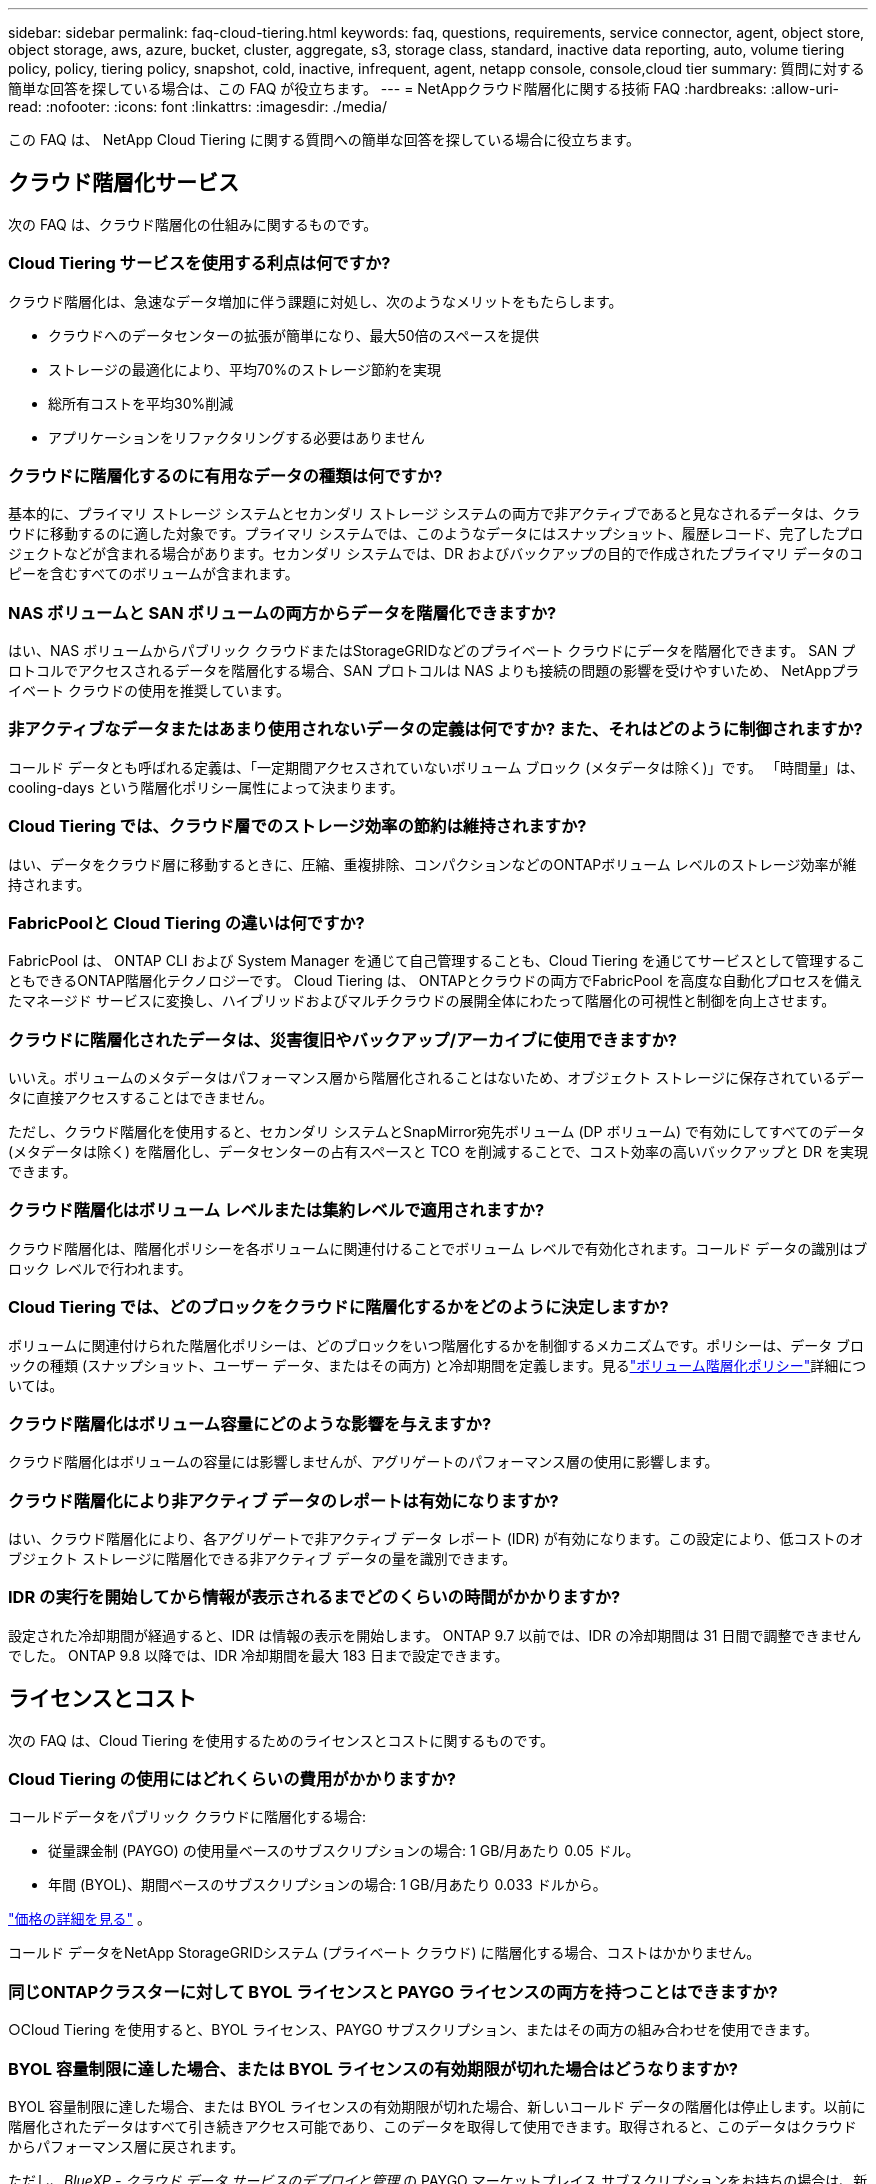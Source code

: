 ---
sidebar: sidebar 
permalink: faq-cloud-tiering.html 
keywords: faq, questions, requirements, service connector, agent, object store, object storage, aws, azure, bucket, cluster, aggregate, s3, storage class, standard, inactive data reporting, auto, volume tiering policy, policy, tiering policy, snapshot, cold, inactive, infrequent, agent, netapp console, console,cloud tier 
summary: 質問に対する簡単な回答を探している場合は、この FAQ が役立ちます。 
---
= NetAppクラウド階層化に関する技術 FAQ
:hardbreaks:
:allow-uri-read: 
:nofooter: 
:icons: font
:linkattrs: 
:imagesdir: ./media/


[role="lead"]
この FAQ は、 NetApp Cloud Tiering に関する質問への簡単な回答を探している場合に役立ちます。



== クラウド階層化サービス

次の FAQ は、クラウド階層化の仕組みに関するものです。



=== Cloud Tiering サービスを使用する利点は何ですか?

クラウド階層化は、急速なデータ増加に伴う課題に対処し、次のようなメリットをもたらします。

* クラウドへのデータセンターの拡張が簡単になり、最大50倍のスペースを提供
* ストレージの最適化により、平均70%のストレージ節約を実現
* 総所有コストを平均30%削減
* アプリケーションをリファクタリングする必要はありません




=== クラウドに階層化するのに有用なデータの種類は何ですか?

基本的に、プライマリ ストレージ システムとセカンダリ ストレージ システムの両方で非アクティブであると見なされるデータは、クラウドに移動するのに適した対象です。プライマリ システムでは、このようなデータにはスナップショット、履歴レコード、完了したプロジェクトなどが含まれる場合があります。セカンダリ システムでは、DR およびバックアップの目的で作成されたプライマリ データのコピーを含むすべてのボリュームが含まれます。



=== NAS ボリュームと SAN ボリュームの両方からデータを階層化できますか?

はい、NAS ボリュームからパブリック クラウドまたはStorageGRIDなどのプライベート クラウドにデータを階層化できます。  SAN プロトコルでアクセスされるデータを階層化する場合、SAN プロトコルは NAS よりも接続の問題の影響を受けやすいため、 NetAppプライベート クラウドの使用を推奨しています。



=== 非アクティブなデータまたはあまり使用されないデータの定義は何ですか? また、それはどのように制御されますか?

コールド データとも呼ばれる定義は、「一定期間アクセスされていないボリューム ブロック (メタデータは除く)」です。  「時間量」は、cooling-days という階層化ポリシー属性によって決まります。



=== Cloud Tiering では、クラウド層でのストレージ効率の節約は維持されますか?

はい、データをクラウド層に移動するときに、圧縮、重複排除、コンパクションなどのONTAPボリューム レベルのストレージ効率が維持されます。



=== FabricPoolと Cloud Tiering の違いは何ですか?

FabricPool は、 ONTAP CLI および System Manager を通じて自己管理することも、Cloud Tiering を通じてサービスとして管理することもできるONTAP階層化テクノロジーです。  Cloud Tiering は、 ONTAPとクラウドの両方でFabricPool を高度な自動化プロセスを備えたマネージド サービスに変換し、ハイブリッドおよびマルチクラウドの展開全体にわたって階層化の可視性と制御を向上させます。



=== クラウドに階層化されたデータは、災害復旧やバックアップ/アーカイブに使用できますか?

いいえ。ボリュームのメタデータはパフォーマンス層から階層化されることはないため、オブジェクト ストレージに保存されているデータに直接アクセスすることはできません。

ただし、クラウド階層化を使用すると、セカンダリ システムとSnapMirror宛先ボリューム (DP ボリューム) で有効にしてすべてのデータ (メタデータは除く) を階層化し、データセンターの占有スペースと TCO を削減することで、コスト効率の高いバックアップと DR を実現できます。



=== クラウド階層化はボリューム レベルまたは集約レベルで適用されますか?

クラウド階層化は、階層化ポリシーを各ボリュームに関連付けることでボリューム レベルで有効化されます。コールド データの識別はブロック レベルで行われます。



=== Cloud Tiering では、どのブロックをクラウドに階層化するかをどのように決定しますか?

ボリュームに関連付けられた階層化ポリシーは、どのブロックをいつ階層化するかを制御するメカニズムです。ポリシーは、データ ブロックの種類 (スナップショット、ユーザー データ、またはその両方) と冷却期間を定義します。見るlink:concept-cloud-tiering.html#volume-tiering-policies["ボリューム階層化ポリシー"]詳細については。



=== クラウド階層化はボリューム容量にどのような影響を与えますか?

クラウド階層化はボリュームの容量には影響しませんが、アグリゲートのパフォーマンス層の使用に影響します。



=== クラウド階層化により非アクティブ データのレポートは有効になりますか?

はい、クラウド階層化により、各アグリゲートで非アクティブ データ レポート (IDR) が有効になります。この設定により、低コストのオブジェクト ストレージに階層化できる非アクティブ データの量を識別できます。



=== IDR の実行を開始してから情報が表示されるまでどのくらいの時間がかかりますか?

設定された冷却期間が経過すると、IDR は情報の表示を開始します。  ONTAP 9.7 以前では、IDR の冷却期間は 31 日間で調整できませんでした。  ONTAP 9.8 以降では、IDR 冷却期間を最大 183 日まで設定できます。



== ライセンスとコスト

次の FAQ は、Cloud Tiering を使用するためのライセンスとコストに関するものです。



=== Cloud Tiering の使用にはどれくらいの費用がかかりますか?

コールドデータをパブリック クラウドに階層化する場合:

* 従量課金制 (PAYGO) の使用量ベースのサブスクリプションの場合: 1 GB/月あたり 0.05 ドル。
* 年間 (BYOL)、期間ベースのサブスクリプションの場合: 1 GB/月あたり 0.033 ドルから。


https://bluexp.netapp.com/pricing["価格の詳細を見る"] 。

コールド データをNetApp StorageGRIDシステム (プライベート クラウド) に階層化する場合、コストはかかりません。



=== 同じONTAPクラスターに対して BYOL ライセンスと PAYGO ライセンスの両方を持つことはできますか?

○Cloud Tiering を使用すると、BYOL ライセンス、PAYGO サブスクリプション、またはその両方の組み合わせを使用できます。



=== BYOL 容量制限に達した場合、または BYOL ライセンスの有効期限が切れた場合はどうなりますか?

BYOL 容量制限に達した場合、または BYOL ライセンスの有効期限が切れた場合、新しいコールド データの階層化は停止します。以前に階層化されたデータはすべて引き続きアクセス可能であり、このデータを取得して使用できます。取得されると、このデータはクラウドからパフォーマンス層に戻されます。

ただし、_BlueXP - クラウド データ サービスのデプロイと管理_ の PAYGO マーケットプレイス サブスクリプションをお持ちの場合は、新しいコールド データは引き続きオブジェクト ストレージに階層化され、使用量に応じて料金を支払うことになります。



=== Cloud Tiering ライセンスには、クラウド プロバイダーからの送信料金が含まれていますか?

いいえ、違います。



=== オンプレミス システムのリハイドレーションは、クラウド プロバイダーによって請求されるエグレス コストの対象になりますか?

○パブリック クラウドからのすべての読み取りには、送信料金がかかります。



=== クラウド料金を見積もるにはどうすればいいですか? クラウド階層化には「what if」モードがありますか?

クラウド プロバイダーがデータのホスティングに対して請求する料金を見積もる最良の方法は、プロバイダーの計算ツールを使用することです。 https://calculator.aws/#/["AWS"] 、 https://azure.microsoft.com/en-us/pricing/calculator/["Azure"]そして https://cloud.google.com/products/calculator["Google Cloud"]。



=== オブジェクト ストレージからオンプレミス ストレージへのデータの読み取り/取得に対して、クラウド プロバイダーから追加料金が発生しますか?



=== オブジェクト ストレージからオンプレミス ストレージへのデータの読み取り/取得に対して、クラウド プロバイダーから追加料金が発生しますか?

○チェック https://aws.amazon.com/s3/pricing/["Amazon S3 の料金"]、 https://azure.microsoft.com/en-us/pricing/details/storage/blobs/["ブロックブロブの価格"] 、 そして https://cloud.google.com/storage/pricing["クラウドストレージの料金"]データの読み取り/取得に伴って発生する追加料金について。



=== クラウド階層化を有効にする前に、ボリュームの節約量を見積もってコールド データ レポートを取得するにはどうすればよいですか?

見積りを取得するには、 ONTAPクラスターをNetAppコンソールに追加し、クラウド階層化クラスター ページから検査します。クラスタの「潜在的な階層化による節約を計算」を選択して起動します。 https://bluexp.netapp.com/cloud-tiering-service-tco["クラウド階層化TCO計算ツール"^]どれだけお金を節約できるか確認しましょう。



=== ONTAP MetroClusterを使用している場合、階層化に対してどのように課金されますか?

MetroCluster環境で使用する場合、両方のクラスターの使用に対して合計階層化ライセンスが適用されます。たとえば、100TiB の階層化ライセンスがある場合、各クラスターの使用済み階層化容量は合計容量 100TiB に加算されます。



== ONTAP

次の質問はONTAPに関連しています。



=== Cloud Tiering はどのONTAPバージョンをサポートしていますか?

Cloud Tiering はONTAPバージョン 9.2 以降をサポートしています。



=== どのようなタイプのONTAPシステムがサポートされていますか?

クラウド階層化は、単一ノードおよび高可用性のAFF、 FAS、およびONTAP Selectクラスターでサポートされています。  FabricPoolミラー構成およびMetroCluster構成のクラスターもサポートされています。



=== FASシステムからのデータを HDD のみで階層化できますか?

はい、 ONTAP 9.8 以降では、HDD アグリゲートでホストされているボリュームからデータを階層化できます。



=== HDD を搭載したFASノードを持つクラスターに結合されたAFFからデータを階層化できますか?

○クラウド階層化は、任意のアグリゲート上でホストされているボリュームを階層化するように構成できます。データ階層化構成は、使用されるコントローラーのタイプやクラスターが異種であるかどうかとは無関係です。



=== Cloud Volumes ONTAPについてはどうですか?

Cloud Volumes ONTAPシステムをお持ちの場合は、Cloud Tiering Clusters ページでそれらを見つけることができるため、ハイブリッド クラウド インフラストラクチャのデータ階層化の全体像を把握できます。ただし、 Cloud Volumes ONTAPシステムは、Cloud Tiering からは読み取り専用です。  Cloud Tiering からCloud Volumes ONTAPにデータ階層化を設定することはできません。 https://docs.netapp.com/us-en/bluexp-cloud-volumes-ontap/task-tiering.html["NetAppコンソールのONTAPシステムからCloud Volumes ONTAPシステムの階層化を設定します。"^] 。



=== ONTAPクラスタには他にどのような要件が必要ですか?

コールドデータをどこに階層化するかによって異なります。詳細については、次のリンクを参照してください。

* link:task-tiering-onprem-aws.html#prepare-your-ontap-cluster["Amazon S3へのデータの階層化"]
* link:task-tiering-onprem-azure.html#preparing-your-ontap-clusters["Azure Blob ストレージへのデータの階層化"]
* link:task-tiering-onprem-gcp.html#preparing-your-ontap-clusters["Google Cloud Storage へのデータの階層化"]
* link:task-tiering-onprem-storagegrid.html#preparing-your-ontap-clusters["StorageGRIDへのデータの階層化"]
* link:task-tiering-onprem-s3-compat.html#preparing-your-ontap-clusters["S3 オブジェクトストレージへのデータの階層化"]




== オブジェクト ストレージ

次の質問はオブジェクト ストレージに関するものです。



=== どのオブジェクト ストレージ プロバイダーがサポートされていますか?

Cloud Tiering は、次のオブジェクト ストレージ プロバイダーをサポートしています。

* Amazon S3
* Microsoft Azure ブロブ
* Google Cloud Storage
* NetAppStorageGRID
* S3互換オブジェクトストレージ（例：MinIO）
* IBM Cloud Object Storage ( FabricPoolの構成は System Manager またはONTAP CLI を使用して行う必要があります)




=== 自分のバケツ/コンテナを使用できますか?

はい、できます。データ階層化を設定するときに、新しいバケット/コンテナを追加するか、既存のバケット/コンテナを選択するかを選択できます。



=== どの地域がサポートされていますか?

* link:reference-aws-support.html["サポートされているAWSリージョン"]
* link:reference-azure-support.html["サポートされているAzureリージョン"]
* link:reference-google-support.html["サポートされている Google Cloud リージョン"]




=== どの S3 ストレージ クラスがサポートされていますか?

Cloud Tiering は、_Standard_、_Standard-Infrequent Access_、_One Zone-Infrequent Access_、_Intelligent Tiering_、および _Glacier Instant Retrieval_ ストレージ クラスへのデータ階層化をサポートします。見るlink:reference-aws-support.html["サポートされているS3ストレージクラス"]詳細についてはこちらをご覧ください。



=== Amazon S3 Glacier Flexible と S3 Glacier Deep Archive が Cloud Tiering でサポートされていないのはなぜですか?

Amazon S3 Glacier Flexible と S3 Glacier Deep Archive がサポートされていない主な理由は、Cloud Tiering が高性能な階層化ソリューションとして設計されているため、データが継続的に利用可能であり、取得のためにすぐにアクセスできる必要があるためです。  S3 Glacier Flexible と S3 Glacier Deep Archive では、データの取得には数分から 48 時間かかります。



=== MinIO などの他の S3 互換オブジェクト ストレージ サービスを Cloud Tiering で使用できますか?

はい、Tiering UI を介した S3 互換オブジェクト ストレージの構成は、 ONTAP 9.8 以降を使用するクラスターでサポートされています。link:task-tiering-onprem-s3-compat.html["詳細はこちら"] 。



=== どの Azure Blob アクセス層がサポートされていますか?

Cloud Tiering は、非アクティブなデータに対して _Hot_ または _Cool_ アクセス層へのデータ階層化をサポートします。見るlink:reference-azure-support.html["サポートされている Azure BLOB アクセス層"]詳細についてはこちらをご覧ください。



=== Google Cloud Storage ではどのストレージ クラスがサポートされていますか?

Cloud Tiering は、_Standard_、_Nearline_、_Coldline_、_Archive_ ストレージ クラスへのデータ階層化をサポートします。見るlink:reference-google-support.html["サポートされている Google Cloud ストレージ クラス"]詳細についてはこちらをご覧ください。



=== Cloud Tiering はライフサイクル管理ポリシーの使用をサポートしていますか?

○ライフサイクル管理を有効にすると、一定の日数後に Cloud Tiering によってデータがデフォルトのストレージ クラス/アクセス層からよりコスト効率の高い層に移行されます。ライフサイクル ルールは、Amazon S3 および Google Cloud ストレージの場合は選択したバケット内のすべてのオブジェクトに適用され、Azure Blob の場合は選択したストレージ アカウント内のすべてのコンテナに適用されます。



=== Cloud Tiering では、クラスター全体に 1 つのオブジェクト ストアを使用しますか、それとも集約ごとに 1 つのオブジェクト ストアを使用しますか?

一般的な構成では、クラスター全体に対して 1 つのオブジェクト ストアが存在します。  2022 年 8 月からは、*詳細設定* ページを使用してクラスターにオブジェクト ストアを追加し、異なるオブジェクト ストアを異なるアグリゲートに接続したり、ミラーリングのために 2 つのオブジェクト ストアをアグリゲートに接続したりできるようになります。



=== 同じアグリゲートに複数のバケットを接続できますか?

ミラーリングを目的として、アグリゲートごとに最大 2 つのバケットを接続でき、コールド データは両方のバケットに同期的に階層化されます。バケットは、異なるプロバイダーや異なる場所からのものである可能性があります。  2022 年 8 月からは、「*詳細設定*」ページを使用して、2 つのオブジェクト ストアを 1 つのアグリゲートに接続できるようになります。



=== 同じクラスター内の異なるアグリゲートに異なるバケットを接続できますか?

○一般的なベスト プラクティスは、単一のバケットを複数のアグリゲートにアタッチすることです。ただし、パブリック クラウドを使用する場合、オブジェクト ストレージ サービスには最大 IOPS 制限があるため、複数のバケットを考慮する必要があります。



=== ボリュームをあるクラスターから別のクラスターに移行すると、階層化されたデータはどうなるのでしょうか?

ボリュームをあるクラスターから別のクラスターに移行すると、すべてのコールド データがクラウド層から読み取られます。宛先クラスター上の書き込み場所は、階層化が有効になっているかどうかと、ソース ボリュームと宛先ボリュームで使用される階層化ポリシーの種類によって異なります。



=== 同じクラスター内のあるノードから別のノードにボリュームを移動すると、階層化されたデータはどうなるのでしょうか?

宛先アグリゲートにクラウド層が接続されていない場合、データはソース アグリゲートのクラウド層から読み取られ、宛先アグリゲートのローカル層に完全に書き込まれます。宛先アグリゲートにクラウド層が接続されている場合、迅速な切り替えを容易にするために、データはソース アグリゲートのクラウド層から読み取られ、最初に宛先アグリゲートのローカル層に書き込まれます。その後、使用された階層化ポリシーに基づいて、クラウド層に書き込まれます。

ONTAP 9.6 以降では、宛先アグリゲートがソース アグリゲートと同じクラウド層を使用している場合、コールド データはローカル層に戻りません。



=== 階層化されたデータをオンプレミスのパフォーマンス層に戻すにはどうすればよいですか?

ライトバックは通常、読み取り時に実行され、階層化ポリシーのタイプによって異なります。  ONTAP 9.8 より前では、ボリューム全体の書き戻しは、_volume move_ 操作で実行できます。 ONTAP 9.8 以降、階層化 UI には、*すべてのデータを復元*または*アクティブなファイル システムを復元*するオプションがあります。link:task-managing-tiering.html#migrating-data-from-the-cloud-tier-back-to-the-performance-tier["データをパフォーマンス層に戻す方法をご覧ください"] 。



=== 既存のAFF/ FASコントローラーを新しいコントローラーに交換する場合、階層化されたデータはオンプレミスに移行されますか?

いいえ。「ヘッド スワップ」手順中に変更されるのは、アグリゲートの所有権のみです。この場合、データの移動は行われず、新しいコントローラーに変更されます。



=== クラウド プロバイダーのコンソールまたはオブジェクト ストレージ エクスプローラーを使用して、バケットに階層化されたデータを確認できますか?  ONTAPを使用せずに、オブジェクト ストレージに保存されたデータを直接使用できますか?

いいえ。クラウドに構築され階層化されたオブジェクトには、単一のファイルではなく、複数のファイルからの最大 1,024 個の 4 KB ブロックが含まれます。ボリュームのメタデータは常にローカル層に残ります。



== コンソールエージェント

次の質問はコンソール エージェントに関するものです。



=== コンソールエージェントとは何ですか?

コンソール エージェントは、クラウド アカウント内またはオンプレミスのコンピューティング インスタンスで実行されるソフトウェアであり、 NetAppコンソールがクラウド リソースを安全に管理できるようにします。  Cloud Tiering サービスを使用するには、エージェントを展開する必要があります。



=== コンソール エージェントはどこにインストールする必要がありますか?

* データを S3 に階層化する場合、エージェントは AWS VPC またはオンプレミスに配置できます。
* データを Blob ストレージに階層化する場合、エージェントは Azure VNet またはオンプレミスに配置できます。
* データを Google Cloud Storage に階層化する場合、エージェントは Google Cloud Platform VPC 内に存在している必要があります。
* StorageGRIDまたはその他の S3 互換ストレージ プロバイダーにデータを階層化する場合、エージェントはオンプレミスに常駐する必要があります。




=== コンソール エージェントをオンプレミスに展開できますか?

○エージェント ソフトウェアは、ネットワーク内の Linux ホストにダウンロードして手動でインストールできます。 https://docs.netapp.com/us-en/bluexp-setup-admin/task-install-connector-on-prem.html["エージェントを社内にインストールする方法をご覧ください"] 。



=== Cloud Tiering を使用する前に、クラウド サービス プロバイダーのアカウントは必要ですか?

○使用するオブジェクト ストレージを定義するには、アカウントが必要です。  VPC または VNet 上のクラウドにエージェントを設定する場合は、クラウド ストレージ プロバイダーのアカウントも必要です。



=== コンソール エージェントに障害が発生した場合、どのような影響がありますか?

エージェントに障害が発生した場合、階層化された環境への可視性のみが影響を受けます。すべてのデータにアクセス可能であり、新しく識別されたコールド データは自動的にオブジェクト ストレージに階層化されます。



== 階層化ポリシー



=== 利用可能な階層化ポリシーは何ですか?

階層化ポリシーには次の 4 つがあります。

* なし: すべてのデータを常にホットとして分類し、ボリュームのデータがオブジェクト ストレージに移動されるのを防ぎます。
* コールド スナップショット (スナップショットのみ): コールド スナップショット ブロックのみがオブジェクト ストレージに移動されます。
* コールド ユーザー データとスナップショット (自動): コールド スナップショット ブロックとコールド ユーザー データ ブロックの両方がオブジェクト ストレージに移動されます。
* すべてのユーザー データ (すべて): すべてのデータをコールドとして分類し、ボリューム全体を直ちにオブジェクト ストレージに移動します。


link:concept-cloud-tiering.html#volume-tiering-policies["階層化ポリシーの詳細"] 。



=== どの時点でデータがコールドであるとみなされるのでしょうか?

データ階層化はブロック レベルで行われるため、階層化ポリシーの minimum-cooling-days 属性によって定義された一定期間アクセスされていないデータ ブロックはコールド状態であると見なされます。適用範囲は、 ONTAP 9.7 以前では 2 ～ 63 日、 ONTAP 9.8 以降では 2 ～ 183 日です。



=== データがクラウド層に階層化される前のデフォルトの冷却期間はどれくらいですか?

コールド スナップショット ポリシーのデフォルトの冷却期間は 2 日間ですが、コールド ユーザー データとスナップショットのデフォルトの冷却期間は 31 日間です。冷却日数パラメータは、すべての階層化ポリシーには適用されません。



=== 完全バックアップを実行すると、階層化されたすべてのデータがオブジェクト ストレージから取得されますか?

完全バックアップ中は、すべてのコールド データが読み取られます。データの取得は、使用される階層化ポリシーによって異なります。すべてのユーザーデータとスナップショットのポリシーを使用する場合、コールド データはパフォーマンス層に書き戻されません。コールド スナップショット ポリシーを使用する場合、バックアップに古いスナップショットが使用されている場合にのみ、そのコールド ブロックが取得されます。



=== ボリュームごとに階層サイズを選択できますか?

いいえ。ただし、階層化の対象となるボリューム、階層化されるデータの種類、およびその冷却期間を選択することはできます。これは、階層化ポリシーをそのボリュームに関連付けることによって行われます。



=== データ保護ボリュームのオプションは「すべてのユーザー データ」ポリシーのみですか?

いいえ。データ保護 (DP) ボリュームは、使用可能な 3 つのポリシーのいずれかに関連付けることができます。ソース ボリュームと宛先ボリューム (DP) で使用されるポリシーの種類によって、データの書き込み場所が決まります。



=== ボリュームの階層化ポリシーを「なし」にリセットすると、コールド データが復元されますか、それとも将来のコールド ブロックがクラウドに移動されなくなるだけですか?

階層化ポリシーがリセットされると再水和は行われませんが、新しいコールド ブロックがクラウド層に移動されなくなります。



=== データをクラウドに階層化した後、階層化ポリシーを変更できますか?

○変更後の動作は、新しい関連ポリシーによって異なります。



=== 特定のデータがクラウドに移動されないようにしたい場合はどうすればよいでしょうか?

そのデータを含むボリュームに階層化ポリシーを関連付けないでください。



=== ファイルのメタデータはどこに保存されますか?

ボリュームのメタデータは常にパフォーマンス層にローカルに保存され、クラウドに階層化されることはありません。



== ネットワークとセキュリティ

次の質問はネットワークとセキュリティに関するものです。



=== ネットワーク要件は何ですか?

* ONTAPクラスターは、ポート 443 経由でオブジェクト ストレージ プロバイダーへの HTTPS 接続を開始します。
+
ONTAP はオブジェクト ストレージとの間でデータの読み取りと書き込みを行います。オブジェクト ストレージは開始することはなく、応答するだけです。

* StorageGRIDの場合、 ONTAPクラスタは、ユーザ指定のポートを介してStorageGRIDへの HTTPS 接続を開始します (ポートは階層化セットアップ中に構成可能です)。
* エージェントには、 ONTAPクラスター、オブジェクト ストア、および Cloud Tiering サービスへのポート 443 経由の送信 HTTPS 接続が必要です。


詳細については、以下を参照してください。

* link:task-tiering-onprem-aws.html["Amazon S3へのデータの階層化"]
* link:task-tiering-onprem-azure.html["Azure Blob ストレージへのデータの階層化"]
* link:task-tiering-onprem-gcp.html["Google Cloud Storage へのデータの階層化"]
* link:task-tiering-onprem-storagegrid.html["StorageGRIDへのデータの階層化"]
* link:task-tiering-onprem-s3-compat.html["S3 オブジェクトストレージへのデータの階層化"]




=== クラウドに保存されているコールド データを管理するために、監視とレポートに使用できるツールは何ですか?

クラウド階層化以外にも、 https://docs.netapp.com/us-en/active-iq-unified-manager/["Active IQ Unified Manager"^]そして https://docs.netapp.com/us-en/active-iq/index.html["デジタルアドバイザー"^]監視およびレポートに使用できます。



=== クラウド プロバイダーへのネットワーク リンクに障害が発生した場合、どのような影響がありますか?

ネットワーク障害が発生した場合でも、ローカル パフォーマンス層はオンラインのままとなり、ホット データへのアクセスが維持されます。ただし、すでにクラウド層に移動されているブロックにはアクセスできず、アプリケーションがそのデータにアクセスしようとするとエラー メッセージが表示されます。接続が回復すると、すべてのデータにシームレスにアクセスできるようになります。



=== ネットワーク帯域幅の推奨事項はありますか?

基盤となるFabricPool階層化テクノロジの読み取り待機時間は、クラウド層への接続によって異なります。階層化はどの帯域幅でも機能しますが、適切なパフォーマンスを提供するために、クラスタ間 LIF を 10 Gbps ポートに配置することをお勧めします。エージェントには推奨事項や帯域幅の制限はありません。

さらに、ボリュームからオブジェクト ストレージへの非アクティブなデータの転送中に使用されるネットワーク帯域幅の量を調整することもできます。  _最大転送速度_ 設定は、階層化用にクラスターを構成するときに使用でき、その後は *クラスター* ページから使用できます。



=== ユーザーが階層化されたデータにアクセスしようとしたときに遅延は発生しますか?

○レイテンシは接続性に依存するため、クラウド層ではローカル層と同じレイテンシを提供できません。オブジェクト ストアのレイテンシとスループットを見積もるために、Cloud Tiering では、オブジェクト ストアが接続された後、階層化がセットアップされる前に使用できるクラウド パフォーマンス テスト ( ONTAPオブジェクト ストア プロファイラーに基づく) が提供されます。



=== データはどのように保護されますか?

AES-256-GCM 暗号化は、パフォーマンス層とクラウド層の両方で維持されます。  TLS 1.2 暗号化は、階層間を移動するデータをネットワーク経由で暗号化し、エージェントとONTAPクラスタおよびオブジェクト ストア間の通信を暗号化するために使用されます。



=== AFFにイーサネット ポートをインストールして構成する必要がありますか?

○クラウドに階層化する予定のデータを含むボリュームをホストする HA ペア内の各ノードのイーサネット ポートに、クラスタ間 LIF を構成する必要があります。詳細については、データを階層化する予定のクラウド プロバイダーの要件セクションを参照してください。



=== どのような権限が必要ですか?

* link:task-tiering-onprem-aws.html#set-up-s3-permissions["Amazonの場合、S3バケットを管理するには権限が必要です"] 。
* Azure の場合、 NetAppコンソールに提供する必要がある権限以外に追加の権限は必要ありません。
* link:task-tiering-onprem-gcp.html#preparing-google-cloud-storage["Google Cloud では、ストレージ アクセス キーを持つサービス アカウントにストレージ管理者権限が必要です。"] 。
* link:task-tiering-onprem-storagegrid.html#preparing-storagegrid["StorageGRIDの場合、S3権限が必要です"] 。
* link:task-tiering-onprem-s3-compat.html#preparing-s3-compatible-object-storage["S3互換オブジェクトストレージにはS3権限が必要です"] 。

